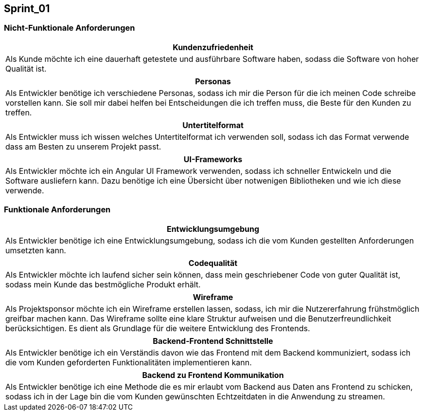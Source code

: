 == Sprint_01

=== Nicht-Funktionale Anforderungen

[options="header"]
|===
| Kundenzufriedenheit
| Als Kunde möchte ich eine dauerhaft getestete und ausführbare Software haben, sodass die Software von hoher Qualität ist.
|===

[options="header"]
|===
| Personas
| Als Entwickler benötige ich verschiedene Personas, sodass ich mir die Person für die ich meinen Code schreibe vorstellen kann. Sie soll mir dabei helfen bei Entscheidungen die ich treffen muss, die Beste für den Kunden zu treffen.
|===

[options="header"]
|===
| Untertitelformat
| Als Entwickler muss ich wissen welches Untertitelformat ich verwenden soll, sodass ich das Format verwende dass am Besten zu unserem Projekt passt.
|===

[options="header"]
|===
| UI-Frameworks
| Als Entwickler möchte ich ein Angular UI Framework verwenden, sodass ich schneller Entwickeln und die Software ausliefern kann. Dazu benötige ich eine Übersicht über notwenigen Bibliotheken und wie ich diese verwende.
|===

=== Funktionale Anforderungen

[options="header"]
|===
| Entwicklungsumgebung
| Als Entwickler benötige ich eine Entwicklungsumgebung, sodass ich die vom Kunden gestellten Anforderungen umsetzten kann. 
|===

[options="header"]
|===
| Codequalität
| Als Entwickler möchte ich laufend sicher sein können, dass mein geschriebener Code von guter Qualität ist, sodass mein Kunde das bestmögliche Produkt erhält.
|===

[options="header"]
|===
| Wireframe
| Als Projektsponsor möchte ich ein Wireframe erstellen lassen, sodass, ich mir die Nutzererfahrung frühstmöglich greifbar machen kann. Das Wireframe sollte eine klare Struktur aufweisen und die Benutzerfreundlichkeit berücksichtigen. Es dient als Grundlage für die weitere Entwicklung des Frontends.
|===

[options="header"]
|===
| Backend-Frontend Schnittstelle
| Als Entwickler benötige ich ein Verständis davon wie das Frontend mit dem Backend kommuniziert, sodass ich die vom Kunden geforderten Funktionalitäten implementieren kann.
|===

[options="header"]
|===
| Backend zu Frontend Kommunikation
| Als Entwickler benötige ich eine Methode die es mir erlaubt vom Backend aus Daten ans Frontend zu schicken, sodass ich in der Lage bin die vom Kunden gewünschten Echtzeitdaten in die Anwendung zu streamen. 
|===



